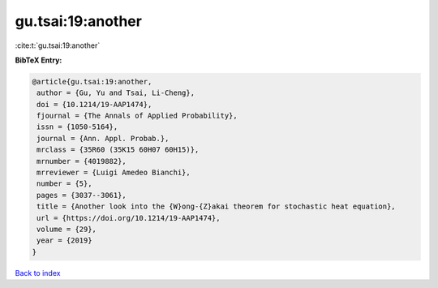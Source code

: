 gu.tsai:19:another
==================

:cite:t:`gu.tsai:19:another`

**BibTeX Entry:**

.. code-block:: bibtex

   @article{gu.tsai:19:another,
    author = {Gu, Yu and Tsai, Li-Cheng},
    doi = {10.1214/19-AAP1474},
    fjournal = {The Annals of Applied Probability},
    issn = {1050-5164},
    journal = {Ann. Appl. Probab.},
    mrclass = {35R60 (35K15 60H07 60H15)},
    mrnumber = {4019882},
    mrreviewer = {Luigi Amedeo Bianchi},
    number = {5},
    pages = {3037--3061},
    title = {Another look into the {W}ong-{Z}akai theorem for stochastic heat equation},
    url = {https://doi.org/10.1214/19-AAP1474},
    volume = {29},
    year = {2019}
   }

`Back to index <../By-Cite-Keys.rst>`_
